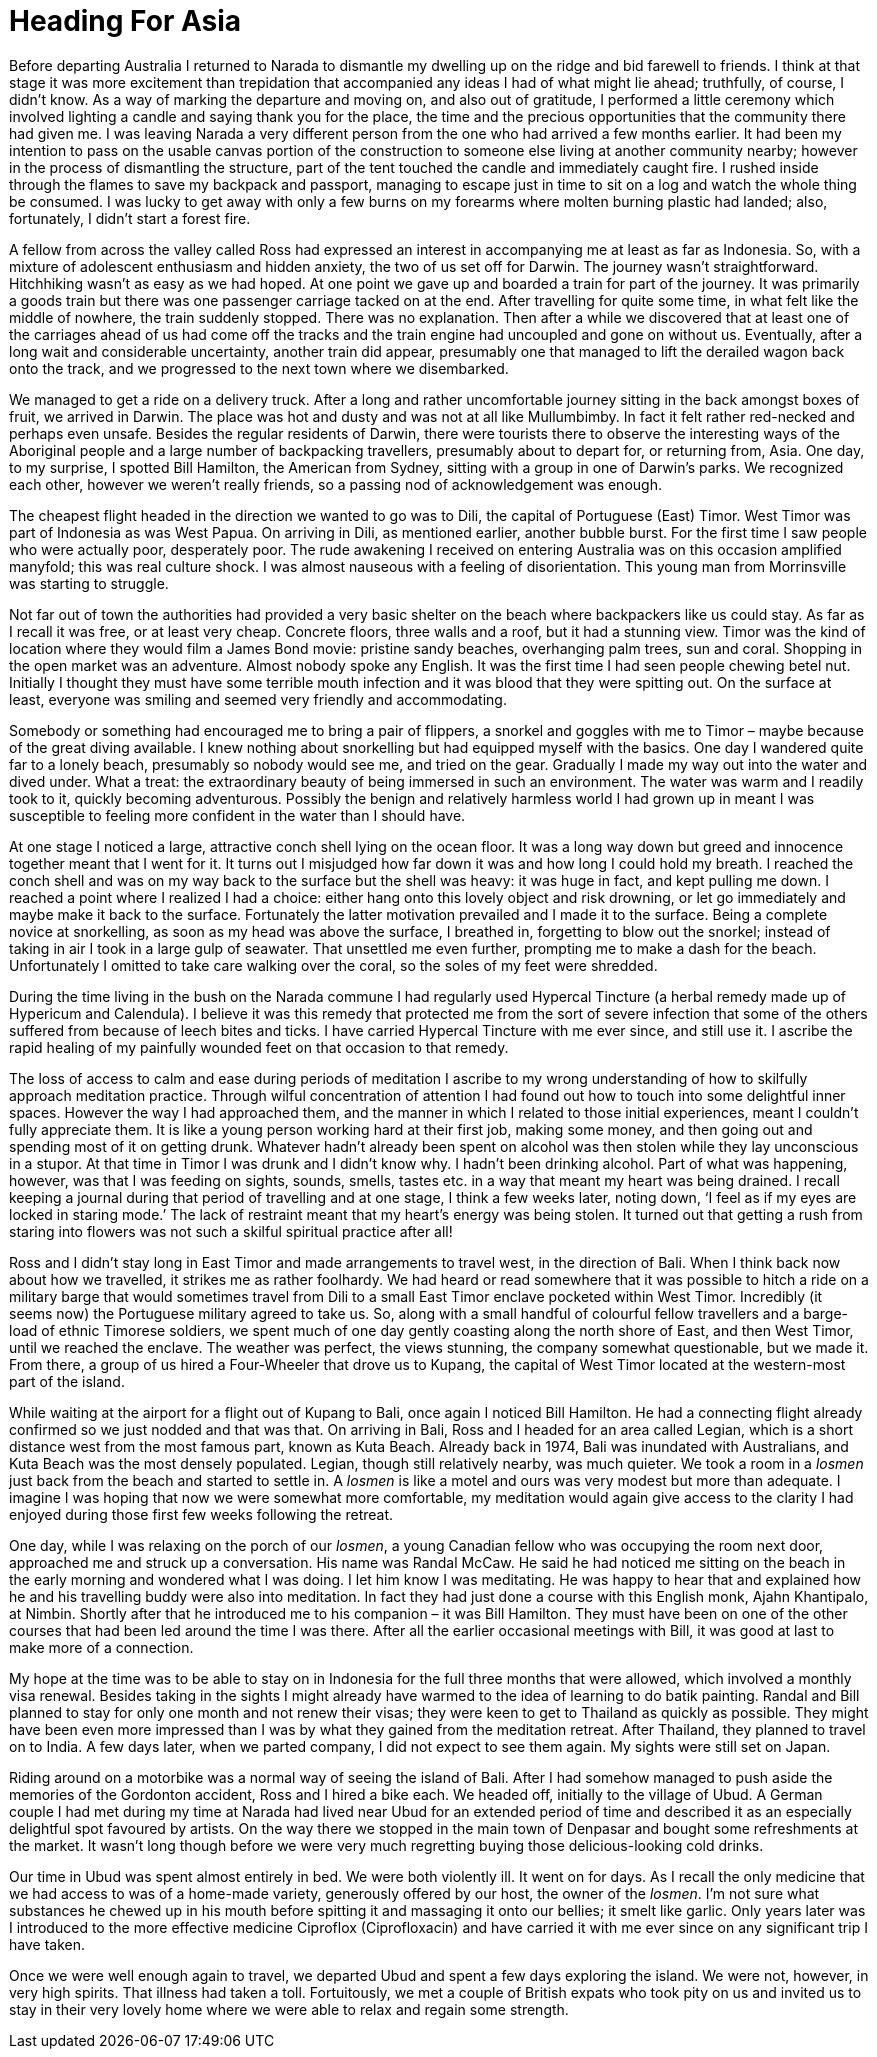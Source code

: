 = Heading For Asia

Before departing Australia I returned to Narada to dismantle my dwelling
up on the ridge and bid farewell to friends. I think at that stage it
was more excitement than trepidation that accompanied any ideas I had of
what might lie ahead; truthfully, of course, I didn’t know. As a way of
marking the departure and moving on, and also out of gratitude,
I performed a little ceremony which involved lighting a candle and
saying thank you for the place, the time and the precious opportunities
that the community there had given me. I was leaving Narada a very
different person from the one who had arrived a few months earlier. It
had been my intention to pass on the usable canvas portion of the
construction to someone else living at another community nearby; however
in the process of dismantling the structure, part of the tent touched
the candle and immediately caught fire. I rushed inside through the
flames to save my backpack and passport, managing to escape just in time
to sit on a log and watch the whole thing be consumed. I was lucky to
get away with only a few burns on my forearms where molten burning
plastic had landed; also, fortunately, I didn’t start a forest fire.

A fellow from across the valley called Ross had expressed an interest in
accompanying me at least as far as Indonesia. So, with a mixture of
adolescent enthusiasm and hidden anxiety, the two of us set off for
Darwin. The journey wasn’t straightforward. Hitchhiking wasn’t as easy
as we had hoped. At one point we gave up and boarded a train for part of
the journey. It was primarily a goods train but there was one passenger
carriage tacked on at the end. After travelling for quite some time, in
what felt like the middle of nowhere, the train suddenly stopped. There
was no explanation. Then after a while we discovered that at least one
of the carriages ahead of us had come off the tracks and the train
engine had uncoupled and gone on without us. Eventually, after a long
wait and considerable uncertainty, another train did appear, presumably
one that managed to lift the derailed wagon back onto the track, and we
progressed to the next town where we disembarked.

We managed to get a ride on a
delivery truck. After a long and rather uncomfortable journey sitting in
the back amongst boxes of fruit, we arrived in Darwin. The place was hot
and dusty and was not at all like Mullumbimby. In fact it felt rather
red-necked and perhaps even unsafe. Besides the regular residents of
Darwin, there were tourists there to observe the interesting ways of the
Aboriginal people and a large number of backpacking travellers,
presumably about to depart for, or returning from, Asia. One day, to my
surprise, I spotted Bill Hamilton, the American from Sydney, sitting
with a group in one of Darwin’s parks. We recognized each other, however
we weren’t really friends, so a passing nod of acknowledgement was
enough.

The cheapest flight headed in the direction we wanted to go was to Dili,
the capital of Portuguese (East) Timor. West Timor was part of Indonesia
as was West Papua. On arriving in Dili, as mentioned earlier, another
bubble burst. For the first time I saw people who were actually poor,
desperately poor. The rude awakening I received on entering Australia
was on this occasion amplified manyfold; this was real culture shock. I
was almost nauseous with a feeling of disorientation. This young man
from Morrinsville was starting to struggle.

Not far out of town the authorities had provided a very basic shelter on
the beach where backpackers like us could stay. As far as I recall it
was free, or at least very cheap. Concrete floors, three walls and a
roof, but it had a stunning view. Timor was the kind of location where
they would film a James Bond movie: pristine sandy beaches, overhanging
palm trees, sun and coral. Shopping in the open market was an adventure.
Almost nobody spoke any English. It was the first time I had seen people
chewing betel nut. Initially I thought they must have some terrible
mouth infection and it was blood that they were spitting out. On the
surface at least, everyone was smiling and seemed very friendly and
accommodating.

Somebody or something had encouraged me to bring a pair of flippers, a
snorkel and goggles with me to Timor – maybe because of the great diving
available. I knew nothing about snorkelling but had equipped myself with
the basics. One day I wandered quite far to a lonely beach, presumably
so nobody would see me, and tried on the gear. Gradually I made my way
out into the water and dived under. What a treat: the extraordinary
beauty of being immersed in such an environment. The water was warm and
I readily took to it, quickly becoming adventurous. Possibly the benign
and relatively harmless world I had grown up in meant I was susceptible
to feeling more confident in the water than I should have.

At one stage I noticed a large, attractive conch shell lying on the
ocean floor. It was a long way down but greed and innocence together
meant that I went for it. It turns out I misjudged how far down it was
and how long I could hold my breath. I reached the conch shell and was
on my way back to the surface but the shell was heavy: it was huge in
fact, and kept pulling me down. I reached a point where I realized I had
a choice: either hang onto this lovely object and risk drowning, or let
go immediately and maybe make it back to the surface. Fortunately the
latter motivation prevailed and I made it to the surface. Being a
complete novice at snorkelling, as soon as my head was above the
surface, I breathed in, forgetting to blow out the snorkel; instead of
taking in air I took in a large gulp of seawater. That unsettled me even
further, prompting me to make a dash for the beach. Unfortunately I
omitted to take care walking over the coral, so the soles of my feet
were shredded.

During the time living in the bush on the Narada commune I had regularly
used Hypercal Tincture (a herbal remedy made up of Hypericum and
Calendula). I believe it was this remedy that protected me from the sort
of severe infection that some of the others suffered from because of
leech bites and ticks. I have carried Hypercal Tincture with me ever
since, and still use it. I ascribe the rapid healing of my painfully
wounded feet on that occasion to that remedy.

The loss of access to calm and ease during periods of meditation I
ascribe to my wrong understanding of how to skilfully approach
meditation practice. Through wilful concentration of attention I had
found out how to touch into some delightful inner spaces. However the
way I had approached them, and the manner in which I related to those
initial experiences, meant I couldn’t fully appreciate them. It is like
a young person working hard at their first job, making some money, and
then going out and spending most of it on getting drunk. Whatever hadn’t
already been spent on alcohol was then stolen while they lay unconscious
in a stupor. At that time in Timor I was drunk and I didn’t know why. I
hadn’t been drinking alcohol. Part of what was happening, however, was that I was feeding on sights, sounds,
smells, tastes etc. in a way that meant my heart was being drained. I
recall keeping a journal during that period of travelling and at one
stage, I think a few weeks later, noting down, ‘I feel as if my eyes are
locked in staring mode.’ The lack of restraint meant that my heart’s
energy was being stolen. It turned out that getting a rush from staring
into flowers was not such a skilful spiritual practice after all!

Ross and I didn’t stay long in East Timor and made arrangements to
travel west, in the direction of Bali. When I think back now about how
we travelled, it strikes me as rather foolhardy. We had heard or read
somewhere that it was possible to hitch a ride on a military barge that
would sometimes travel from Dili to a small East Timor enclave pocketed
within West Timor. Incredibly (it seems now) the Portuguese military
agreed to take us. So, along with a small handful of colourful fellow
travellers and a barge-load of ethnic Timorese soldiers, we spent much
of one day gently coasting along the north shore of East, and then West
Timor, until we reached the enclave. The weather was perfect, the views
stunning, the company somewhat questionable, but we made it. From there,
a group of us hired a Four-Wheeler that drove us to Kupang, the capital
of West Timor located at the western-most part of the island.

While waiting at the airport for a flight out of Kupang to Bali, once
again I noticed Bill Hamilton. He had a connecting flight already
confirmed so we just nodded and that was that. On arriving in Bali, Ross
and I headed for an area called Legian, which is a short distance west
from the most famous part, known as Kuta Beach. Already back in 1974,
Bali was inundated with Australians, and Kuta Beach was the most densely
populated. Legian, though still relatively nearby, was much quieter. We
took a room in a _losmen_ just back from the beach and started to settle
in. A _losmen_ is like a motel and ours was very modest but more than
adequate. I imagine I was hoping that now we were somewhat more
comfortable, my meditation would again give access to the clarity I had
enjoyed during those first few weeks following the retreat.

One day, while I was relaxing on the porch of our _losmen_, a young
Canadian fellow who was occupying the room next door, approached me and
struck up a conversation. His name was Randal McCaw. He said he had
noticed me sitting on the beach in the early morning and wondered what I
was doing. I let him know I was meditating. He was happy to hear that
and explained how he and his travelling buddy were also into meditation.
In fact they had just done a course with this English monk, Ajahn
Khantipalo, at Nimbin. Shortly after that he introduced me to his
companion – it was Bill Hamilton. They must have been on one of the
other courses that had been led around the time I was there. After all
the earlier occasional meetings with Bill, it was good at last to make
more of a connection.

My hope at the time was to be able to stay on in Indonesia for the full
three months that were allowed, which involved a monthly visa renewal.
Besides taking in the sights I might already have warmed to the idea of
learning to do batik painting. Randal and Bill planned to stay for only
one month and not renew their visas; they were keen to get to Thailand
as quickly as possible. They might have been even more impressed than I
was by what they gained from the meditation retreat. After Thailand,
they planned to travel on to India. A few days later, when we parted
company, I did not expect to see them again. My sights were still set on
Japan.

Riding around on a motorbike was a normal way of seeing the island of
Bali. After I had somehow managed to push aside the memories of the
Gordonton accident, Ross and I hired a bike each. We headed off,
initially to the village of Ubud. A German couple I had met during my
time at Narada had lived near Ubud for an extended period of time and
described it as an especially delightful spot favoured by artists. On
the way there we stopped in the main town of Denpasar and bought some
refreshments at the market. It wasn’t long though before we were very
much regretting buying those delicious-looking cold drinks.

Our time in Ubud was spent almost entirely in bed. We were both
violently ill. It went on for days. As I recall the only medicine that
we had access to was of a home-made variety, generously offered by our
host, the owner of the _losmen_. I’m not sure what substances he chewed
up in his mouth before spitting it and massaging it onto our bellies; it
smelt like garlic. Only years later was I introduced to the more effective medicine Ciproflox (Ciprofloxacin) and have carried it with me ever
since on any significant trip I have taken.

Once we were well enough again to travel, we departed Ubud and spent a
few days exploring the island. We were not, however, in very high
spirits. That illness had taken a toll. Fortuitously, we met a couple of
British expats who took pity on us and invited us to stay in their very
lovely home where we were able to relax and regain some strength.
